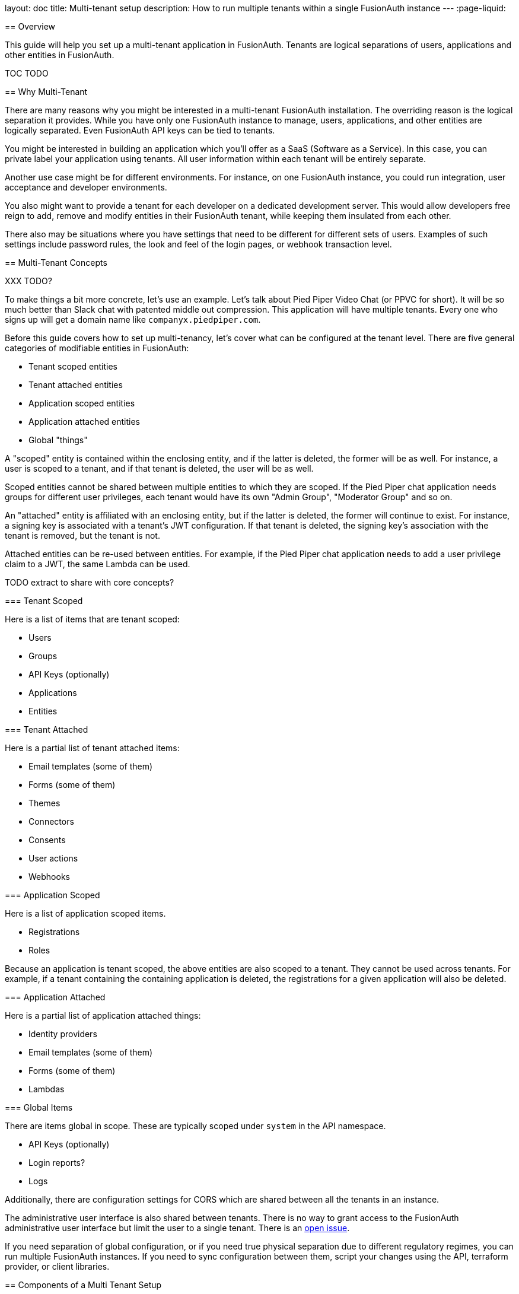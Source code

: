 --
layout: doc
title: Multi-tenant setup
description: How to run multiple tenants within a single FusionAuth instance
---
:page-liquid:

== Overview

This guide will help you set up a multi-tenant application in FusionAuth. Tenants are logical separations of users, applications and other entities in FusionAuth.

TOC TODO

== Why Multi-Tenant

There are many reasons why you might be interested in a multi-tenant FusionAuth installation. The overriding reason is the logical separation it provides. While you have only one FusionAuth instance to manage, users, applications, and other entities are logically separated. Even FusionAuth API keys can be tied to tenants. 

You might be interested in building an application which you'll offer as a SaaS (Software as a Service). In this case, you can private label your application using tenants. All user information within each tenant will be entirely separate.

Another use case might be for different environments. For instance, on one FusionAuth instance, you could run integration, user acceptance and developer environments. 

You also might want to provide a tenant for each developer on a dedicated development server. This would allow developers free reign to add, remove and modify entities in their FusionAuth tenant, while keeping them insulated from each other.

There also may be situations where you have settings that need to be different for different sets of users. Examples of such settings include password rules, the look and feel of the login pages, or webhook transaction level.

== Multi-Tenant Concepts

XXX TODO?

To make things a bit more concrete, let's use an example. Let's talk about Pied Piper Video Chat (or PPVC for short). It will be so much better than Slack chat with patented middle out compression. This application will have multiple tenants. Every one who signs up will get a domain name like `companyx.piedpiper.com`.

Before this guide covers how to set up multi-tenancy, let's cover what can be configured at the tenant level. There are five general categories of modifiable entities in FusionAuth:

* Tenant scoped entities
* Tenant attached entities
* Application scoped entities
* Application attached entities
* Global "things"

A "scoped" entity is contained within the enclosing entity, and if the latter is deleted, the former will be as well. For instance, a user is scoped to a tenant, and if that tenant is deleted, the user will be as well. 

Scoped entities cannot be shared between multiple entities to which they are scoped. If the Pied Piper chat application needs groups for different user privileges, each tenant would have its own "Admin Group", "Moderator Group" and so on.

An "attached" entity is affiliated with an enclosing entity, but if the latter is deleted, the former will continue to exist. For instance, a signing key is associated with a tenant's JWT configuration. If that tenant is deleted, the signing key's association with the tenant is removed, but the tenant is not. 

Attached entities can be re-used between entities. For example, if the Pied Piper chat application needs to add a user privilege claim to a JWT, the same Lambda can be used.

TODO extract to share with core concepts?

=== Tenant Scoped 

Here is a list of items that are tenant scoped:

* Users
* Groups
* API Keys (optionally)
* Applications
* Entities

=== Tenant Attached 

Here is a partial list of tenant attached items:

* Email templates (some of them)
* Forms (some of them)
* Themes
* Connectors
* Consents
* User actions
* Webhooks

=== Application Scoped

Here is a list of application scoped items.

* Registrations
* Roles

Because an application is tenant scoped, the above entities are also scoped to a tenant. They cannot be used across tenants. For example, if a tenant containing the containing application is deleted, the registrations for a given application will also be deleted.

=== Application Attached

Here is a partial list of application attached things:

* Identity providers
* Email templates (some of them)
* Forms (some of them)
* Lambdas

=== Global Items

There are items global in scope. These are typically scoped under `system` in the API namespace.

* API Keys (optionally)
* Login reports?
* Logs

Additionally, there are configuration settings for CORS which are shared between all the tenants in an instance.

The administrative user interface is also shared between tenants. There is no way to grant access to the FusionAuth administrative user interface but limit the user to a single tenant. There is an https://github.com/FusionAuth/fusionauth-issues/issues/91[open issue].

If you need separation of global configuration, or if you need true physical separation due to different regulatory regimes, you can run multiple FusionAuth instances. If you need to sync configuration between them, script your changes using the API, terraform provider, or client libraries.

== Components of a Multi Tenant Setup

While every application is different, there are common components to any multi tenant application.

* The control plane application
* The data plane application
* FusionAuth tenants and applications
* Data plane application tenant determination 
* Initial and deferred tenant setup component
* The tenant object

Let's look at each of these briefly. I'll continue to use the example of the video chat application built by the Pied Piper corporation (with inside out compression, of course) to illustrate some of these concepts.

=== The Control Plane Application

When you have a multi tenant SaaS application, you need some way to manage those tenants. Unapologetically borrowing from the https://en.wikipedia.org/wiki/Control_plane[network routing analogy], you need to build a control plane application to manage user and tenant creation. This is also where you can integrate billing and general account management if you are charging for your application.

Pied Piper Video Chat has to have an application of this type, which will let users sign up for Pied Piper Video Chat for their company. They need to be able to do other things like set up the PPVC url for their company, customize it, and set up billing. But this application doesn't need to support the chatting interface. This application is essentially a tenant management portal, where users can modify settings of their tenants.

For PPVC, this will likely be a web application, but the actual implementation details don't really matter for the purposes of multitenancy.


=== The Data Plane Application

This is the application that your users want to offer to their users. For PPVC, that is the video chat application. This application will have users with roles and may have payment or other account options as well. But while there may be overlap, the features of this application aren't the same as that of the control plane appliation. For one thing, there is no need to create separate tenants in this application, and the users of the video chat application may be entirely seperate from that of the management application. 

For PPVC, this will likely be a web application, but it could also be a mobile application as well. The actual implementation details don't really matter for the purposes of this document.

Note that the control plane and data plane applications are conceptually different, but do not need to be physically different. You could, in other words, implement them in the same web application. This may make sense to do initially, because there will be database overlap between them. 

As you grow, that may change. They will probably have different SLAs, it might be ok for one of them to have more downtime than the other, and they'll have different features and release cycles. So you can think about splitting them apart at some point. But for an initial implementation, it may be simpler to build them together. That's an implementation choice for you to consider.

=== FusionAuth Tenants and Applications

For each of the web, mobile or other applications that are built, a corresponding FusionAuth entity should be created.

For example, the control plane application will have a corresponding FusionAuth tenant where the users of the control plane application will be stored. It will also have a FusionAuth application to record the configuration needed to login to that application. 

Because you are building a multi tenant application, each data plane application will have a FusionAuth tenant and a FusionAuth application. 

So, for the Pied Piper Video Chat control plane application, there'd be a tenant. Call it the PPVC tenant. This is where users of the SaaS application would sign up and configure their instance of the video chat application. 

Each time a user signed up and created a new instance, there'd also be a new data plane tenant. Let's say that an employee at Raviga signs up for PPVC. A new FusionAuth tenant will be created for Raviga, and within that tenant a new FusionAuth application. This Raviga tenant would be where all Raviga users of the PPVC would be stored. 

This configuration information must be stored somewhere. The best place is in the PPVC database. The creation of the FusionAuth configuration can, however, be automated.

=== Data Plane Application Tenant Determination 

The data plane application needs to differentiate between the different tenants. If everything is hosted at ppvc.com, there are a few ways to do so:

* The hostname: raviga.ppvc.com would point to the Raviga instance of the application. And hooli.ppvc.com would point to the Hooli instsance. This is similiar to how Slack operates.
* User choice: The user logs in and is presented with a list of data plane applications to which they can login (or transparently SSO into). In this case, you can present this option in the control plane application.
* User or request attributes: If there is some way for the system to know which data plane application is associated with the user, the user may not need to be prompted. For instance, if the system can read network or user agent attributes to determine the appropriate data plane application, it should do so. 

In many cases, a hostname is the easiest way to do this differentiation. Using this is memorable to the user, works well with internet standards like cookies, and scales well. That's the approach this guide will take.

=== Tenant Setup

When a user signs up in the control plane application and creates a new tenant, there are a number of things that need to happen.

The following configuration needs to occur:

* Hostname setup, which can be handled with DNS wildcarding
* Creation of a FusionAuth tenant and a FusionAuth application. This will allow the new data plane application to let users log in.
* Any needed configuration of the data plane application. For example, the PPVC application might allow users at a premium level to have 10 chat rooms, whereas users at the basic level could only have 2. 

Since the new tenant application isn't usable without these configuration settings, they should take place synchronously. 

There is also some optional configuration:

* Creating a user within the FusionAuth tenant for initial sign in.
* Creating any FusionAuth roles that might be applicable, such as an `admin` role.
* Customizing the theme of the FusionAuth hosted login pages with items like custom colors and logos.

Since the new tenant application is usable without these changes, they can take place asynchronously. 

=== The Tenant Object

Within your control plane application's datastore, you'll want to store metadata about the tenants. This is useful both for the users to modify their information, for the data plane application to deliver proper functionality, and for reporting as your business grows. 

This tenant object could have customization information.

Here are some attributes you might need in your tenant object if you were implementing multitenancy with FusionAuth:

* Owning user id: which user created this tenant. It could be a one to one, or one to many mapping depending on your needs.
* Hostname: the user selected hostname to which users of the PPVC chat application for an organization will go. Something like raviga.ppvc.com
* FusionAuth tenant id: the tenant created in FusionAuth during the setup.
* FusionAuth client id and client secret: these are used during the login process for the data plane application.
* Custom attributes such as a logo or background color for the hosted login pages. 
* An API key and API key id. This is useful if the control plane application needs to modify FusionAuth configuration. This API key could even be exposed to the administrators of the data plane application to, for example, write a script to pull a list of their users.

== Registration and Login Flows

Let's get more concrete. Here are is the registration flow for the control plane application. 

++++
{% plantuml source: _diagrams/docs/guides/control-plane-registration.plantuml, alt: "Registration process for the control plane application." %}
++++

Here's the login flow for a data plane application. Note that apart from the lookup of the tenant configuration by hostname, this is a pretty typical Authorization Code grant.

++++
{% plantuml source: _diagrams/docs/guides/data-plane-login.plantuml, alt: "Login process for the data plane application." %}
++++

== Building Required Components

When building a multi tenant application, you need the following components:

* Initial FusionAuth configuration of the control plane application.
* A tenant object in your database, as well as CRUD methods to manage it.
* A way to create and delete required FusionAuth configuration for the data plane applications.
* Some way for user login, registration and logout requests to be routed to the correct FusionAuth tenant.
* The callback handling for the authorization code.

Let's look at each of these. You can download, review and run a https://github.com/FusionAuth/fusionauth-example-symfony-multitenant[fully functional multi-tenant chat application].

=== Initial FusionAuth Configuration

The control plane FusionAuth application needs to be configured in FusionAuth. You can create this in its own tenant to increase isolation.
You also need to create a Key Manager API key. Navigate to [breadcrumb]#Settings -> API Keys# and create a global API key. Make sure you enable [field]#Key manager# as this will be used to mint new tenant scoped API keys.

You should enable the following:

* A redirect URL
* The authorization code grant
* Self service registration, if desired
* Roles, if desired

pic TBD

You also need to create a Key Manager API key. Navigate to [breadcrumb]#Settings -> API Keys# and create a global API key. Make sure you enable [field]#Key manager# as this will be used to mint new tenant scoped API keys.

pic TBD

And you'll want to create a separate tenant to serve as a blueprint for all newly created tenants. This is the tenant with the default settings for the data plane FusionAuth tenants. You can set things like email configuration, password complexity and other settings. Of course, you can customize these for each tenant, but having a blueprint to copy makes the initial new FusionAuth tenant setup easier.

pic TBD

Instead of running through these manually, you can also download this kickstart file and run it using link:/docs/v1/tech/installation-guide/kickstart[Kickstart]. TBD put here: https://github.com/fusionauth/fusionauth-example-kickstart

=== The Tenant Object

The tenant object lives in your application. This will serve as the storage location for all tenant related information. This includes anything your application needs, such as background color, logo, plan level, or business domain specific data. It also includes FusionAuth specific information such as API keys and OAuth configuration information.

Here's a sample tenant table definition:

[source,sql,title=Tenant script]
----
CREATE TABLE `tenant` (
  `id` int NOT NULL AUTO_INCREMENT,
  `user_id` int NOT NULL,
  `hostname` varchar(255) COLLATE utf8mb4_unicode_ci NOT NULL,
  `background_color_code` varchar(6) COLLATE utf8mb4_unicode_ci NOT NULL,
  `fusion_auth_tenant_id` varchar(255) COLLATE utf8mb4_unicode_ci NOT NULL,
  `api_key` varchar(255) COLLATE utf8mb4_unicode_ci NOT NULL,
  `api_key_id` varchar(255) COLLATE utf8mb4_unicode_ci NOT NULL,
  `client_id` varchar(255) COLLATE utf8mb4_unicode_ci NOT NULL,
  `client_secret` varchar(255) COLLATE utf8mb4_unicode_ci NOT NULL,
  PRIMARY KEY (`id`),
  UNIQUE KEY `UNIQ_4E59C462A76ED395` (`user_id`),
  CONSTRAINT `FK_4E59C462A76ED395` FOREIGN KEY (`user_id`) REFERENCES `user` (`id`)
) ENGINE=InnoDB AUTO_INCREMENT=22 DEFAULT CHARSET=utf8mb4 COLLATE=utf8mb4_unicode_ci
----

This implementation maps each tenant to a single user, becuase `user_id` is a foreign key into the local `user` table. You could choose to allow users to create multiple tenants as well. You'll need to create a CRUD interface to create this row and populate the application specific fields, such as background color and host. 

[NOTE]
====
You could use link:advanced-registration-forms/[Advanced Registration Forms], a premium feature, to capture all the needed tenant eetup information, such as hostname, and then use a webhook to create the FusionAuth configuration and the tenant object in your application database too.
====

The hostname is worth emphasizing, since it will come up repeatedly. Remember, this guide is building a video chat application. The hostname is how the application will differentiate between different tenants. raviga.ppvc.com would point to the Raviga instance of the application. And hooli.ppvc.com would point to the Hooli instsance, similiar to how Slack operates.

You can either let the user pick the hostname (`raviga`) or assign it (`tenant123`). In either case, it will be prepended to the domain name (`ppvc.com`) for the end user. You could of course also let the user choose an entirely different host (`chat.hooli.com`) and the same principles apply.

The FusionAuth specific fields in this table are:

* `fusion_auth_tenant_id`: the UUID representing the tenant.
* `api_key`: a tenant locked API key.
* `api_key_id`: the Id of the tenant locked API key. This is useful if you want to manage this API key.
* `client_id`: the client Id of the data plane FusionAuth application. Used to direct users who are interacting with FusionAuth to the correct client.
* `client_secret`: the corresponding client secret.

You'll see how to set the FusionAuth specific fields next.

== Updating the Tenant Object With FusionAuth Configuration

Next, you need a way to create and delete required FusionAuth configuration for the data plane applications.

[NOTE]
====
You can use link:/docs/v1/tech/client-libraries/[any of the client libraries] to create FusionAuth configuration. This document happens to use PHP, but you should use whatever language suits your project.

Client libraries are used by creating JSON objects as documented by the link:/docs/v1/tech/apis/[APIs] and then calling methods named after the operations in those same document.
====

This is going to depend on your application framework and requirements. You have a couple of options for calling the FusionAuth APIs to configure the new tenant:

* In the same controller where you create the row in the tenant table, call the APIs.
* Use a queue. Put a message on the queue when a new tenant row is added, then have a listener retrieve the message and create the configuration.
* Use a pre-persist method to call the APIs before the tenant is saved.

For the example application, I used the latter method. Before the tenant information is saved to the application database, the FusionAuth APIs are called and the needed FusionAuth configuration is created. What makes sense depends on how many new tenants you expect to be created and how much configuration you need to do. 

The minimal amount of FusionAuth configuration is:

* Creating the tenant. 
* Setting up a tenant locked API key.
* Using the new tenant locked API key, create the application.
* Store off these values in your database.

Let's take a deeper look at each of these.

=== Creating the FusionAuth Tenant 

The easiest way to do this is to pull the blueprint tenant, extract unchanged configuration and then create the new tenant.

Here's some PHP code to do this:

[source,php]
----
$fusionauthBase = 'http://login.ppvc.com/'; // or pull from config
$client = new FusionAuthClient($fusionauthKeyManagerKey, $fusionauthBase);

$result = $client->retrieveTenant($this->blueprintTenantId);
if (!$result->wasSuccessful()) {
  $this->logger->error('An error occurred!');
  $this->logger->error(var_export($result,TRUE));
  throw new FusionAuthException("Can't save: ".var_export($result,TRUE));
}

$blueprint_tenant = $result->successResponse;

// pick off what we know we want to minimize forward compatibility issues.

$tenant_object = array();
$tenant_object["name"] = $tenant->getHostname();
$tenant_object["themeId"] = $blueprint_tenant->tenant->themeId;
$tenant_object["issuer"] = 'https://'.$tenant->getHostname().".ppvc.com";

$tenant_email_configuration = $this->convertObjectToArray($blueprint_tenant->tenant->emailConfiguration);
$tenant_object["emailConfiguration"] = $tenant_email_configuration;

$tenant_jwt_configuration = $this->convertObjectToArray($blueprint_tenant->tenant->jwtConfiguration);
$tenant_object["jwtConfiguration"] = $tenant_jwt_configuration;

$tenant_externalId_configuration = $this->convertObjectToArray($blueprint_tenant->tenant->externalIdentifierConfiguration);
$tenant_object["externalIdentifierConfiguration"] = $tenant_externalId_configuration;

$tenant_request = array();
$tenant_request["tenant"] = $tenant_object;

$result = $client->createTenant('', $tenant_request);
if (!$result->wasSuccessful()) {
  $this->logger->error('An error occurred!');
  $this->logger->error(var_export($result,TRUE));
  throw new FusionAuthException("Can't save: ".var_export($result,TRUE));
} 

$new_tenant = $result->successResponse;
return $new_tenant->tenant->id;
----

In this code, you can see that the following configuration is extracted from the blueprint tenant:

* `themeId`
* `emailConfiguration`
* `jwtConfiguration`
* `externalIdentifierConfiguration`

There are only a few things configured differently. The name of the tenant, which is set to the hostname, and the issuer, which is set to the expected host. At this point, you could also tweak any of these settings as needed. 

==== The Tenant Locked API Key

You should set up a tenant locked API key for two reasons:

* You can use it for all other configuration of this FusionAuth tenant, following the principle of least privilege.
* You can expose it to your clients to use for their own purposes, such as managing users.

You could also create two different tenant locked API keys, one which can create new API keys (a key manager) and one which could be used for internal management of the FusionAuth configuration. Then, if customers needed API keys to do certain tasks such as access user data, you could issue a limited permissions key.

Here's code to create the tenant scoped API key:

[source,php]
----
$apikey_object = array();
$apikey_object["metaData"]["attributes"]["description"] = "API key for ".$hostname;
$apikey_object["tenantId"] = $fusionauth_tenant_id;

$apikey_request = array();
$apikey_request["apiKey"] = $apikey_object;

$result = $client->createAPIKey('', $apikey_request);
if (!$result->wasSuccessful()) {
  $this->logger->error('An error occurred!');
  $this->logger->error(var_export($result,TRUE));
  throw new FusionAuthException("Can't save: ".var_export($result,TRUE));
}

$apikey = $result->successResponse;

return [$apikey->apiKey->id, $apikey->apiKey->key];
----

You need to store this key in your application's database. Both the key string and the Id are stored. The key string can be used to make other API calls. The API key id is used to manage the key in the future, if needed.

The next thing you should do after creating the API key is create a new FusionAuth client with the limited key.

[source,php]
----
$fusionauthBase = 'http://login.ppvc.com/'; // or pull from config
$client = null;
$client = new FusionAuthClient($fusionauthTenantLockedApiKey, $fusionauthBase);
----

Then, you want to create the application. Let's look at that next.

==== Creating a FusionAuth Application

[source,php]
----
$saasRootDomain = '.ppvc.com'; // or pull from config
$ppvc_app_base = "https://".$hostname.$saasRootDomain;

$application_object = array();
$application_object["name"] = "Default application for ".$hostname;

$application_oauthconfiguration = array();
$application_oauthconfiguration["authorizedRedirectURLs"] = [$ppvc_app_base."/login/callback"];
$application_oauthconfiguration["enabledGrants"] = ["authorization_code"];
$application_oauthconfiguration["logoutURL"] = $ppvc_app_base;
$application_object["oauthConfiguration"] = $application_oauthconfiguration;

$application_registrationconfiguration = array();
$application_registrationconfiguration["enabled"] = true;
$application_object["registrationConfiguration"] = $application_registrationconfiguration;

$application_request = array();
$application_request["application"] = $application_object;

$result = $client->createApplication('', $application_request);
if (!$result->wasSuccessful()) {
  $this->logger->error('An error occurred!');
  $this->logger->error(var_export($result,TRUE));
  throw new FusionAuthException("Can't save: ".var_export($result,TRUE));
}

$application = $result->successResponse;

return [$application->application->id, $application->application->oauthConfiguration->clientSecret];
----

Here you are creating an application. You can see that there is an application base url, something like `https://raviga.ppvc.com`, which is built. Next you need to configure various parts of the OAuth config.

First, configure the OAuth portion of the application. 

* Enable the authorization code grant with the `enabledGrants` field. (Here's an link:/docs/v1/tech/oauth/#example-authorization-code-grant[example authorization code grant]).
* Set up the `logoutURL`. This is where FusionAuth will send the user after they have logged out.
* Set up the `authorizedRedirectURLs`. These are URLs to which FusionAuth will send the authorization code. The controller here should exchange that code for a token. At this point the user is logged in.

Remember, this is going to represent `raviga.ppvc.com`, and so the Raviga users will need to be created in this tenant in some fashion. You could:

* Allow users to sign in with a social provider.
* Create users via the API through an automated process.
* Allow users to sign in with a enterprise provider such as an OAuth or SAML compliant identity provider.
* Let users sign up for an account with basic or advanced registration forms.

Here, self service registration is enabled for this application. Any of these will work, though. If you choose a different one, you'd use different API calls to configure the application or other parts of FusionAuth. For instance, if you wanted to allow anyone to sign in with Google, you'd have to create an identity provider in the <<Initial FusionAuth Configuration>>, and then assigned the identity provider to the created FusionAuth application.

Finally you are going to need the application's Id, which corresponds to the OAuth client Id, and the application's client secret, which corresponds to the OAuth client secret. These values should be stored in your application's database, just like you stored the API key.

==== Other FusionAuth Configuration

The above is all that is required to let users log in to and register for the new FusionAuth tenant. Other FusionAuth actions you might want to take:

* Add a user or set of users and register the for the new application.
* Set up roles.
* Set up groups.
* Assign users to groups and roles.
* Set up specific FusionAuth API keys with limited permissions for certain purposes.

== Routing Requests to the Correct Tenant

As mentioned in <<Data Plane Application Tenant Determination>>, you need to have some way to map from a request to a FusionAuth application. Each FusionAuth application lives in one and only one tenant, so mapping to the application is an easy way to map to a tenant. There may be situations where you want to map directly to the tenant and then perhaps offer a list of applications to sign in to, but that is beyond the scope of this guide.

Typically the hostname is used to determine the tenant. So `raviga.ppvc.com` points to the Raviga tenant and `hooli.ppvc.com` points to the Hooli tenant. 

=== Configure DNS and Your Web Server to Handle Wildcard Domains

You need to configure your DNS and web application web server to send all requests to a host ending in `.ppvc.com` to your web application. How to do so varies depending on your DNS provider and web application server.

Consult your DNS provider documentation on how to point a wildcard DNS entry to a given host. 

If you are developing locally, you can add multiple hostnames to your `/etc/hosts` file. 

[source]
----
127.0.0.1       localhost app.ppvc.com raviga.ppvc.com hooli.ppvc.com
----

Here's an example Apache configuration to send traffic for multiple ppvc.com addresses to a given web server. Consult your web server documentation for appropriate configuration.

[source]
----
<VirtualHost *:443>
  ServerName app.ppvc.com
  ServerAlias *.ppvc.com

  ProxyPreserveHost on
  ProxyPass / http://localhost:8000/ retry=1
  ProxyPassReverse / http://localhost:8000/ retry=1
</VirtualHost>
----

=== Look Up the OAuth Configuration Based On the Hostname

Once the request is recieved by your web application, you previously stored the hostname and the client Id/secret in the tenant table in your database. When a request comes in for a login (to `https://raviga.ppvc.com/login`, for example), you can map from the hostname (`raviga`) to the appropriate client Id. Here is sample code:

[source,php]
----
$client_id = ''; 
$client_secret = '';
    
if ($this->isControlPlaneHost($host)) { 
  $client_id = $this->controlPlaneClientId;
  $client_secret = $this->controlPlaneClientSecret;
} else { 
  $hostname = $this->hostname($host); // converts from raviga.ppvc.com to raviga
  $repository = $this->entityManager->getRepository(Tenant::class);
  $tenant = $repository->findOneBy(array('hostname'=>$hostname));
  if ($tenant) { 
    $client_id = $tenant->getApplicationId();
    $client_secret = $tenant->getClientSecret();
  } else { 
    // throw an error, this is not a valid hostname. Doing so will allow an attacker to enumerate your supported hostnames, however.
  }
} 
return [$client_id, $client_secret];
----

There are a couple of items worth pointing out here.

First, the code checks to see if the host matches the control plane application. Remember, in this particular multi-tenant application, the web application responds to all requests for any users, both those creating video chat tenants and the users of those video chat tenants. The OAuth config for the former is static and was created in the <<Initial FusionAuth Configuration>>. The latter is dynamic, stored in the database and was created in <<Creating a FusionAuth Application>>.

For the latter situation, you look up the tenant object by the hostname and return the client Id and client secret.

This is then used to create the login, logout and registration links. These links can be placed in your application's navigation or any other location where the user might want to login and log out.

Let's look at those next.

=== Create the Links

The sample application leverages an open source library for managing and creating OAuth URLs. You'll need to provide the `client_id`. This library handles setting the `state` parameter and other niceties. If your web application framework or language has this type of library, using it is highly recommended. 

However the login link generating function can be as simple as this:

[source,php]
----
$redirectURI = '...'; // discussed below.
$fusionauthBase = 'http://login.ppvc.com/'; // or pull from config
return $fusionauthBase . '/oauth2/authorize?client_id='.$client_id.'&redirect_uri='.$redirectURI.'&response_type=code'
---

The registration URL is the same format, but uses the path `/oauth2/register` instead of `/oauth2/authorize`.

[source,php]
----
$redirectURI = '...'; // discussed below.
$fusionauthBase = 'http://login.ppvc.com/'; // or pull from config
return $fusionauthBase . '/oauth2/register?client_id='.$client_id.'&redirect_uri='.$redirectURI.'&response_type=code'
---

Finally, the logout URL. Because we configured the `logoutURL` of the FusionAuth application, FusionAuth will redirect the user to the proper location after logging the user out of FusionAuth. All you need to provide is the `clientId`.

[source,php]
----
$fusionauthBase = 'http://login.ppvc.com/'; // or pull from config
$fusionauthBase.'/oauth2/logout?client_id='.$clientId;
----

You can then use these functions whenever you present a login, registration or logout link. 

== Handling OAuth Callbacks 

The final piece is handling the OAuth callbacks. You may recall that in the <<Creating a FusionAuth Application>> section, you configured a FusionAuth application with a given `authorizedRedirectURLs` value. It was something like: `https://raviga.ppvc.com/login/callback`.

You must create a part of your web application that responds to that path. It will need to do the following things:

* Determine what the correct tenant is so you can use the correct client Id and client secret.
* Exchange the authorization code for a token.
* Log the user into your web application.

Let's look at each of these.

=== Determine the Tenant's OAuth Configuration

This is exactly the same as the <<Look Up the OAuth Configuration Based On the Hostname>> step.

=== Exchange the Authorization Code

You should leverage the OAuth libraries available. You can also use the FusionAuth client library as well:

[source,php]
----
$fusionauthBase = 'http://login.ppvc.com/'; // or pull from config
$noApiKeyNeeded = '';
$client = new FusionAuthClient($noApiKeyNeeded, $fusionauthBase);

$result = $client->exchangeOAuthCodeForAccessToken($code, $client_id, $client_secret, $redirect_uri)
if (!$result->wasSuccessful()) {
  $this->logger->error('An error occurred!');
  $this->logger->error(var_export($result,TRUE));
  throw new FusionAuthException("Can't save: ".var_export($result,TRUE));
}

$oauthResult = $result->successResponse;

$token = $oauthResult->access_token;
----

=== Log the User In

At this point you have an access token. You can examine it to see if the user is authorized for this FusionAuth application. You can also examine the roles assigned to this user in FusionAuth. 

You should create a login session in your application. This is framework specific, so is left as an exercise for the reader.

You can also create or update a local user record. This can be useful if there are other parts of the application which will be tied to a user. For example, if you are going to store video chat metadata, you will want to tie the chat to each user. If you wanted to let users send video messages, you'd want to have a `messages` table referencing each user id. You can use the FusionAuth UUID provided, or you could use an internal id. Your user should store the FusionAuth user Id in the web application database. This will make correlating the two sets of data easier.

After this you can redirect to the chat page for the data plane applications or a user profile page for the control plane applicatoin. Again, you can distinguish between these by checking the hostname.

== Gotchas

After you've set this up, there's still a fair bit more to do to build a professional grade multi-tenant SaaS application, but you have a solid foundation.

Other items to consider:

* Should you split out the code for control plane application (which lets users create tenant applications) and the data plane applications (the application which actually lets users use the SaaS functionality, such as a pied piper vide chat)? Both of these applications will be using the `tenant` object (the control plane to write it, the data plane to read it), so you'll need to either share a database or have some other way of syncing up that data. If you use the same web application, you'll want to gate which controllers are available based on whether the control plane or a data plane application is executing. 

* Email addresses for your local user object. Often times a web framework will want a unique email address for the local user record. But FusionAuth tenants have a separate userspace. I can sign up for raviga.ppvc.com and hooli.ppvc.com with the same richard@fusionauth.io address. To address this, you can either use a compound key for the email address, or you can prepend the FusionAuth user id which is guaranteed to be unique, or you could set up some other unique string. This means that when you want to present the user's email address, either to them or for reporting or marketing purposes, you'll need to retrieve it from FusionAuth.

* You should handle tenant deletion as well as creation. When a user deletes their account, you'll want to make a call to FusionAuth to remove the FusionAuth configuration as well. You are able to do that with a call to the link:/docs/v1/tech/apis/tenants/#delete-a-tenant[Delete Tenant API].



deletion of tenants and api keys
async configuration setup
the local user table
unique email addresses
mapping to users in your application
navigation
single web app or multiple apps

webapp vs fusionauth app? define at beginning


== Limits
Resources, primarily, but we have people running thousands of tenants in FA. 
Access to fusionauth admin ui
Intermixing of login records/other logs across tenants.
I’m not aware of any other limits

tenant limitations from the limitations doc
social sign on providers (only one of those)

https://fusionauth.io/community/forum/topic/936/newbie-question-on-urls-for-multitenant-applications
https://fusionauth.io/community/forum/topic/900/authentication-for-an-application-with-web-client-and-mobile-front-ends/9

https://github.com/fusionauth/fusionauth-issues/issues/91

for fusionauth cloud
no, you just send the client id, and we know which tenant to holds that client id


QUESTIONS

is it multi tenant or multitenant or multi-tenant?

ppvc.com? piedpipervideochat.com (register the latter)

https://github.com/fusionauth/fusionauth-issues/issues/91

diagram of applications?
